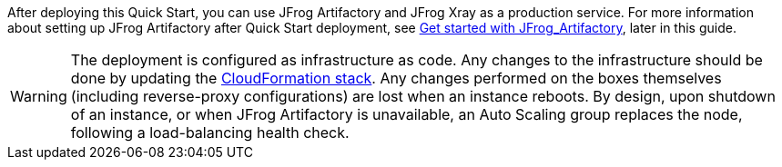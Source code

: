 // Replace the content in <>
// Briefly describe the software. Use consistent and clear branding. 
// Include the benefits of using the software on AWS, and provide details on usage scenarios.

After deploying this Quick Start, you can use JFrog Artifactory and JFrog Xray as a production service. For more information about setting up JFrog Artifactory after Quick Start deployment, see <<#_get_started_with_JFrog_Artifactory, Get started with JFrog_Artifactory>>, later in this guide.

WARNING:  The deployment is configured as infrastructure as code. Any changes to the infrastructure should be done by updating the https://docs.aws.amazon.com/AWSCloudFormation/latest/UserGuide/stacks.html[CloudFormation stack^]. Any changes performed on the boxes themselves (including reverse-proxy configurations) are lost when an instance reboots. By design, upon shutdown of an instance, or when JFrog Artifactory is unavailable, an Auto Scaling group replaces the node, following a load-balancing health check.